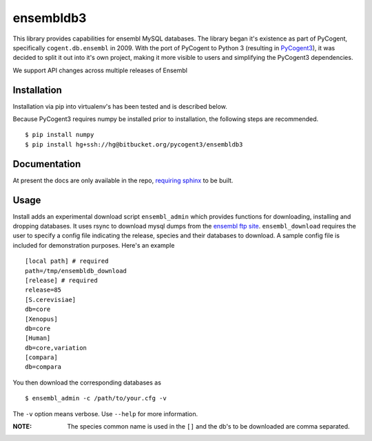 ##########
ensembldb3
##########

This library provides capabilities for ensembl MySQL databases. The library began it's existence as part of PyCogent, specifically ``cogent.db.ensembl`` in 2009. With the port of PyCogent to Python 3 (resulting in `PyCogent3 <https://bitbucket.org/pycogent3/cogent3>`_), it was decided to split it out into it's own project, making it more visible to users and simplifying the PyCogent3 dependencies.

We support API changes across multiple releases of Ensembl

************
Installation
************

Installation via pip into virtualenv's has been tested and is described below.

Because PyCogent3 requires numpy be installed prior to installation, the following steps are recommended.

::

    $ pip install numpy
    $ pip install hg+ssh://hg@bitbucket.org/pycogent3/ensembldb3

*************
Documentation
*************

At present the docs are only available in the repo, `requiring sphinx <http://www.sphinx-doc.org/>`_ to be built.

.. todo: Update with readthedocs link when the repo is public.

*****
Usage
*****

Install adds an experimental download script ``ensembl_admin`` which provides functions for downloading, installing and dropping databases. It uses rsync to download mysql dumps from the `ensembl ftp site <ftp://ftp.ensembl.org/pub/>`_. ``ensembl_download``  requires the user to specify a config file indicating the release, species and their databases to download. A sample config file is included for demonstration purposes. Here's an example ::

    [local path] # required
    path=/tmp/ensembldb_download
    [release] # required
    release=85
    [S.cerevisiae]
    db=core
    [Xenopus]
    db=core
    [Human]
    db=core,variation
    [compara]
    db=compara

You then download the corresponding databases as ::

    $ ensembl_admin -c /path/to/your.cfg -v

The ``-v`` option means verbose. Use ``--help`` for more information.

:NOTE: The species common name is used in the ``[]`` and the db's to be downloaded are comma separated.
